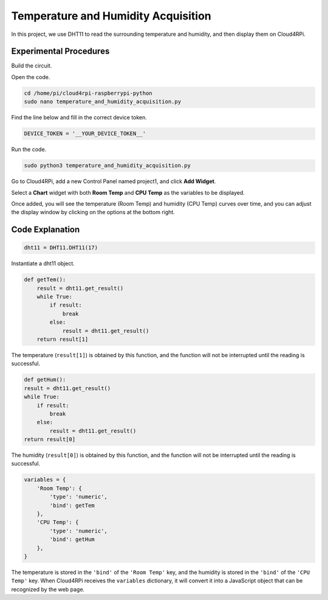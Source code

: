 Temperature and Humidity Acquisition
======================================

In this project, we use DHT11 to read the surrounding temperature and humidity, and then display them on Cloud4RPi.

Experimental Procedures
-------------------------

Build the circuit.

.. image:: img/tem4.png
  :align: center

Open the code.

.. raw:: html

    <run></run>

.. code-block:: shell

    cd /home/pi/cloud4rpi-raspberrypi-python
    sudo nano temperature_and_humidity_acquisition.py

Find the line below and fill in the correct device token.

.. code-block:: python

    DEVICE_TOKEN = '__YOUR_DEVICE_TOKEN__'

Run the code.

.. raw:: html

    <run></run>

.. code-block:: shell

    sudo python3 temperature_and_humidity_acquisition.py

Go to Cloud4RPi, add a new Control Panel named project1, and click **Add Widget**.

.. image:: img/tem1.png
  :align: center

Select a **Chart** widget with both **Room Temp** and **CPU Temp** as the variables to be displayed.


.. image:: img/tem2.png
  :align: center

Once added, you will see the temperature (Room Temp) and humidity (CPU Temp) curves over time, and you can adjust the display window by clicking on the options at the bottom right.

.. image:: img/tem3.png
  :align: center

Code Explanation
----------------------

.. code-block:: python

    dht11 = DHT11.DHT11(17)

Instantiate a dht11 object.

.. code-block:: python

    def getTem():
        result = dht11.get_result()
        while True:
            if result:
                break
            else:
                result = dht11.get_result()
        return result[1]

The temperature (``result[1]``) is obtained by this function, and the function will not be interrupted until the reading is successful.

.. code-block:: python

    def getHum():
    result = dht11.get_result()
    while True:
        if result:
            break
        else:
            result = dht11.get_result()
    return result[0]

The humidity (``result[0]``) is obtained by this function, and the function will not be interrupted until the reading is successful.

.. code-block:: python

    variables = {
        'Room Temp': {
            'type': 'numeric',
            'bind': getTem
        },
        'CPU Temp': {
            'type': 'numeric',
            'bind': getHum
        },
    }

The temperature is stored in the ``'bind'`` of the ``'Room Temp'`` key, and the humidity is stored in the ``'bind'`` of the ``'CPU Temp'`` key. When Cloud4RPi receives the ``variables`` dictionary, it will convert it into a JavaScript object that can be recognized by the web page.


